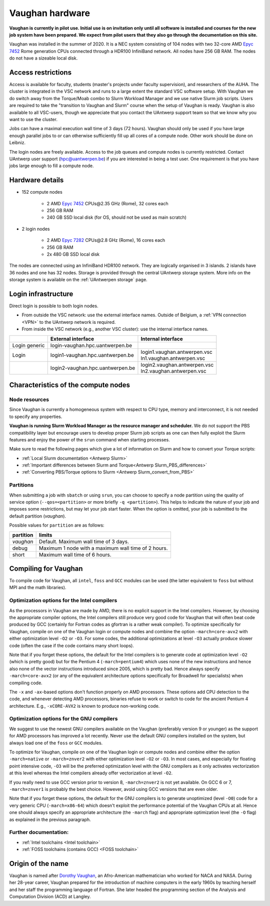 .. role:: raw-html(raw)
    :format: html

.. _Vaughan hardware:

Vaughan hardware
================

**Vaughan is currently in pilot use. Initial use is on invitation only
until all software is installed and courses for the new job system have been prepared.
We expect from pilot users that they also go through the documentation on this site.**

Vaughan was installed in the summer of 2020. It is a NEC system consisting of
104 nodes with two 32-core AMD `Epyc 7452 <https://www.amd.com/en/products/cpu/amd-epyc-7452>`_
Rome generation CPUs connected through a HDR100 InfiniBand network.
All nodes have 256 GB RAM.
The nodes do not have a sizeable local disk.

Access restrictions
-------------------

Access is available for faculty, students (master's projects under faculty
supervision), and researchers of the AUHA. The cluster is integrated in the VSC
network and runs to a large extent the standard VSC software setup.
With Vaughan we do switch away from the Torque/Moab combo to Slurm Workload
Manager and we use native Slurm job scripts. Users are required to take the
"transition to Vaughan and Slurm" course when the setup of Vaughan is ready.
Vaughan is also available to all
VSC-users, though we appreciate that you contact the UAntwerp support team so
that we know why you want to use the cluster.

Jobs can have a maximal execution wall time of 3 days (72 hours).
Vaughan should only be used if you have large enough parallel jobs to or can
otherwise sufficiently fill up all cores of a compute node. Other work should
be done on Leibniz.

The login nodes are freely available. Access to the job queues and compute
nodes is currently restricted.
Contact UAntwerp user support (hpc@uantwerpen.be) if you are interested in
being a test user. One requirement is that you have jobs large enough to fill
a compute node.

Hardware details
----------------

- 152 compute nodes

    - 2 AMD `Epyc 7452 <https://www.amd.com/en/products/cpu/amd-epyc-7452>`_ CPUs\@2.35 GHz (Rome), 32 cores each
    - 256 GB RAM
    - 240 GB SSD local disk (for OS, should not be used as main scratch)

- 2 login nodes

    - 2 AMD `Epyc 7282 <https://www.amd.com/en/products/cpu/amd-epyc-7282>`_ CPUs\@2.8 GHz (Rome), 16 cores each
    - 256 GB RAM
    - 2x 480 GB SSD local disk

The nodes are connected using an InfiniBand HDR100 network. They are logically
organised in 3 islands. 2 islands have 36 nodes and one has 32 nodes.
Storage is provided through the central UAntwerp storage system.
More info on the storage system is available on the :ref:`UAntwerpen storage` page.


Login infrastructure
--------------------

Direct login is possible to both login nodes.

- From outside the VSC network: use the external interface names. Outside of
  Belgium, a :ref:`VPN connection <VPN>` to the UAntwerp network is required.
- From inside the VSC network (e.g., another VSC cluster): use the internal
  interface names.

==============   =================================  ==============================
..               External interface                 Internal interface
==============   =================================  ==============================
Login generic    login\-vaughan.hpc.uantwerpen.be    ..
Login            login1\-vaughan.hpc.uantwerpen.be  | login1.vaughan.antwerpen.vsc
                                                    | ln1.vaughan.antwerpen.vsc
..               login2\-vaughan.hpc.uantwerpen.be  | login2.vaughan.antwerpen.vsc
                                                    | ln2.vaughan.antwerpen.vsc
==============   =================================  ==============================


Characteristics of the compute nodes
------------------------------------

Node resources
""""""""""""""

Since Vaughan is currently a homogeneous system with respect to CPU type, memory and
interconnect, it is not needed to specify any properties.

**Vaughan is running Slurm Workload Manager as the resource manager and scheduler.**
We do not support the PBS compatibility layer but encourage users to develop
proper Slurm job scripts as one can then fully exploit the Slurm features and
enjoy the power of the ``srun`` command when starting processes.

Make sure to read the following pages which give a lot of information on Slurm
and how to convert your Torque scripts:

* :ref:`Local Slurm documentation <Antwerp Slurm>`
* :ref:`Important differences between Slurm and Torque<Antwerp Slurm_PBS_differences>`
* :ref:`Converting PBS/Torque options to Slurm <Antwerp Slurm_convert_from_PBS>`


Partitions
""""""""""

When submitting a job with ``sbatch`` or using ``srun``, you can choose to specify
a node partition using the quality of service option
(``--qos=<partition>`` or more briefly ``-q <partition>``). This helps to indicate
the nature of your job and imposes some restrictions, but may let your job start faster.
When the option is omitted, your job is submitted to the default partition (*vaughan*).

Possible values for ``partition`` are as follows:


=========       ================================================================
partition       limits
=========       ================================================================
*vaughan*       Default. Maximum wall time of 3 days.
debug           Maximum 1 node with a maximum wall time of 2 hours.
short           Maximum wall time of 6 hours.
=========       ================================================================



Compiling for Vaughan
---------------------

To compile code for Vaughan, all ``intel``,
``foss`` and ``GCC`` modules can be used (the
latter equivalent to ``foss`` but without MPI and the math libraries).


Optimization options for the Intel compilers
""""""""""""""""""""""""""""""""""""""""""""

As the processors in Vaughan are made by AMD, there is no explicit support
in the Intel compilers. However, by choosing the appropriate compiler
options, the Intel compilers still produce very good code for Vaughan that
will often beat code produced by GCC (certainly for Fortran codes as gfortran
is a rather weak compiler).
To optimize specifically for Vaughan, compile on one of the Vaughan login
or compute nodes and combine the option ``-march=core-avx2`` with either optimization
level ``-O2`` or ``-O3``. For some codes, the additional optimizations at
level ``-O3`` actually produce slower code (often the case if the code
contains many short loops).

Note that if you forget these options, the default for the Intel compilers
is to generate code at optimization level ``-O2`` (which is pretty good) but
for the Pentium 4 (``-march=pentium4``) which uses none of the new instructions
and hence also none of the vector instructions introduced since 2005,
which is pretty bad. Hence always specify ``-march=core-avx2`` (or any of the equivalent
architecture options specifically for Broadwell for specialists) when
compiling code.

The ``-x`` and ``-ax``-based options don't function properly on AMD processors.
These options add CPU detection to the code, and whenever detecting AMD
processors, binaries refuse to work or switch to code for the ancient
Pentium 4 architecture. E.g., ``-xCORE-AVX2`` is known to produce
non-working code.


Optimization options for the GNU compilers
""""""""""""""""""""""""""""""""""""""""""

We suggest to use the newest GNU compilers available on the Vaughan
(preferably version 9 or younger) as the support for AMD processors
has improved a lot recently. Never use the default GNU compilers installed
on the system, but always load one of the ``foss`` or ``GCC`` modules.

To optimize for Vaughan, compile on one of the Vaughan login
or compute nodes and combine either the option ``-march=native``
or ``-march=znver2`` with either optimization
level ``-O2`` or ``-O3``. In most cases, and especially for
floating point intensive code, ``-O3`` will be the preferred optimization level
with the GNU compilers as it only activates vectorization at this level
whereas the Intel compilers already offer vectorization at level ``-O2``.

If you really need to use GCC version prior to version 8, ``-march=znver2``
is not yet available. On GCC 6 or 7, ``-march=znver1`` is probably the best
choice. However, avoid using GCC versions that are even older.

Note that if you forget these options, the default for the GNU compilers is
to generate unoptimized (level ``-O0``) code for a very generic CPU
(``-march=x86-64``) which doesn't exploit the performance potential of
the Vaughan CPUs at all. Hence one should always specify an appropriate
architecture (the ``-march`` flag) and appropriate optimization level
(the ``-O`` flag) as explained in the previous paragraph.


Further documentation:
""""""""""""""""""""""
* :ref:`Intel toolchains <Intel toolchain>`
* :ref:`FOSS toolchains (contains GCC) <FOSS toolchain>`



Origin of the name
------------------

Vaughan is named after `Dorothy Vaughan <https://en.wikipedia.org/wiki/Dorothy_Vaughan>`_,
an Afro-American mathematician who worked for NACA and NASA.
During her 28-year career, Vaughan prepared for the introduction of machine computers in
the early 1960s by teaching herself and her staff the programming language of Fortran.
She later headed the programming section of the Analysis and Computation Division (ACD)
at Langley.



